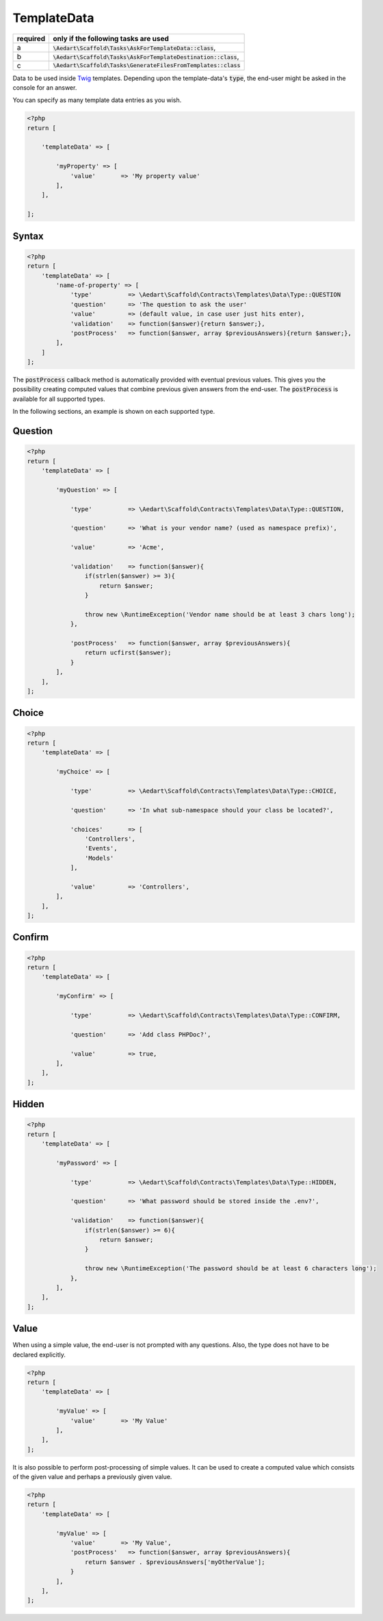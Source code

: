 .. index::
    pair: TemplateData; scaffold.php

TemplateData
============

======== =======================================================================
required only if the following tasks are used
======== =======================================================================
a        :code:`\Aedart\Scaffold\Tasks\AskForTemplateData::class`,
b        :code:`\Aedart\Scaffold\Tasks\AskForTemplateDestination::class`,
c        :code:`\Aedart\Scaffold\Tasks\GenerateFilesFromTemplates::class`
======== =======================================================================

Data to be used inside `Twig <http://twig.sensiolabs.org/>`_ templates. Depending upon the template-data's
:code:`type`, the end-user might be asked in the console for an answer.

You can specify as many template data entries as you wish.

.. code-block:: php

    <?php
    return [

        'templateData' => [

            'myProperty' => [
                'value'       => 'My property value'
            ],
        ],

    ];

Syntax
^^^^^^

.. code-block:: php

    <?php
    return [
        'templateData' => [
            'name-of-property' => [
                'type'          => \Aedart\Scaffold\Contracts\Templates\Data\Type::QUESTION
                'question'      => 'The question to ask the user'
                'value'         => (default value, in case user just hits enter),
                'validation'    => function($answer){return $answer;},
                'postProcess'   => function($answer, array $previousAnswers){return $answer;},
            ],
        ]
    ];

The :code:`postProcess` callback method is automatically provided with eventual previous values. This gives you the
possibility creating computed values that combine previous given answers from the end-user. The :code:`postProcess`
is available for all supported types.

In the following sections, an example is shown on each supported type.

Question
^^^^^^^^

.. code-block:: php

    <?php
    return [
        'templateData' => [

            'myQuestion' => [

                'type'          => \Aedart\Scaffold\Contracts\Templates\Data\Type::QUESTION,

                'question'      => 'What is your vendor name? (used as namespace prefix)',

                'value'         => 'Acme',

                'validation'    => function($answer){
                    if(strlen($answer) >= 3){
                        return $answer;
                    }

                    throw new \RuntimeException('Vendor name should be at least 3 chars long');
                },

                'postProcess'   => function($answer, array $previousAnswers){
                    return ucfirst($answer);
                }
            ],
        ],
    ];

Choice
^^^^^^

.. code-block:: php

    <?php
    return [
        'templateData' => [

            'myChoice' => [

                'type'          => \Aedart\Scaffold\Contracts\Templates\Data\Type::CHOICE,

                'question'      => 'In what sub-namespace should your class be located?',

                'choices'       => [
                    'Controllers',
                    'Events',
                    'Models'
                ],

                'value'         => 'Controllers',
            ],
        ],
    ];

Confirm
^^^^^^^

.. code-block:: php

    <?php
    return [
        'templateData' => [

            'myConfirm' => [

                'type'          => \Aedart\Scaffold\Contracts\Templates\Data\Type::CONFIRM,

                'question'      => 'Add class PHPDoc?',

                'value'         => true,
            ],
        ],
    ];

Hidden
^^^^^^

.. code-block:: php

    <?php
    return [
        'templateData' => [

            'myPassword' => [

                'type'          => \Aedart\Scaffold\Contracts\Templates\Data\Type::HIDDEN,

                'question'      => 'What password should be stored inside the .env?',

                'validation'    => function($answer){
                    if(strlen($answer) >= 6){
                        return $answer;
                    }

                    throw new \RuntimeException('The password should be at least 6 characters long');
                },
            ],
        ],
    ];

Value
^^^^^

When using a simple value, the end-user is not prompted with any questions. Also, the type does not have to be declared
explicitly.

.. code-block:: php

    <?php
    return [
        'templateData' => [

            'myValue' => [
                'value'       => 'My Value'
            ],
        ],
    ];

It is also possible to perform post-processing of simple values. It can be used to create a computed value which
consists of the given value and perhaps a previously given value.

.. code-block:: php

    <?php
    return [
        'templateData' => [

            'myValue' => [
                'value'       => 'My Value',
                'postProcess'   => function($answer, array $previousAnswers){
                    return $answer . $previousAnswers['myOtherValue'];
                }
            ],
        ],
    ];